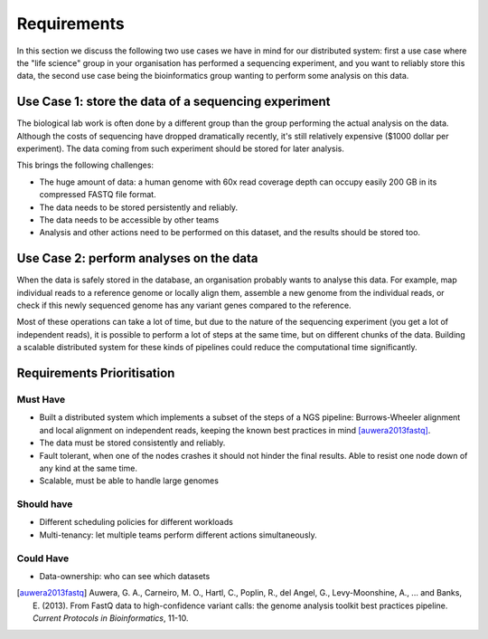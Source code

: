 ============
Requirements
============

In this section we discuss the following two use cases we have in mind for our 
distributed system: first a use case where the "life science" group in your 
organisation has performed a sequencing experiment, and you want to reliably 
store this data, the second use case being the bioinformatics group wanting to 
perform some analysis on this data.

Use Case 1: store the data of a sequencing experiment
=====================================================

The biological lab work is often done by a different group than the group  
performing the actual analysis on the data. Although the costs of sequencing 
have dropped dramatically recently, it's still relatively expensive ($1000 
dollar per experiment). The data coming from such experiment should be stored 
for later analysis.

This brings the following challenges:

* The huge amount of data: a human genome with 60x read coverage depth can 
  occupy easily 200 GB in its compressed FASTQ file format.
* The data needs to be stored persistently and reliably.
* The data needs to be accessible by other teams
* Analysis and other actions need to be performed on this dataset, and the 
  results should be stored too.

Use Case 2: perform analyses on the data
========================================

When the data is safely stored in the database, an organisation probably wants 
to analyse this data. For example, map individual reads to a reference genome 
or locally align them, assemble a new genome from the individual reads, or 
check if this newly sequenced genome has any variant genes compared to the 
reference.

Most of these operations can take a lot of time, but due to the nature of the 
sequencing experiment (you get a lot of independent reads), it is possible to 
perform a lot of steps at the same time, but on different chunks of the data. 
Building a scalable distributed system for these kinds of pipelines could 
reduce the computational time significantly.

Requirements Prioritisation
===========================

Must Have
---------

* Built a distributed system which implements a subset of the steps of a NGS 
  pipeline: Burrows-Wheeler alignment and local alignment on independent reads, 
  keeping the known best practices in mind [auwera2013fastq]_.
* The data must be stored consistently and reliably.
* Fault tolerant, when one of the nodes crashes it should not hinder the final 
  results. Able to resist one node down of any kind at the same time.
* Scalable, must be able to handle large genomes

Should have
-----------

* Different scheduling policies for different workloads
* Multi-tenancy: let multiple teams perform different actions simultaneously.

Could Have
----------

* Data-ownership: who can see which datasets

.. [auwera2013fastq] 
    Auwera, G. A., Carneiro, M. O., Hartl, C., Poplin, R., del Angel, G., 
    Levy-Moonshine, A., ... and Banks, E. (2013). From FastQ data to 
    high-confidence variant calls: the genome analysis toolkit best practices 
    pipeline. *Current Protocols in Bioinformatics*, 11-10.
